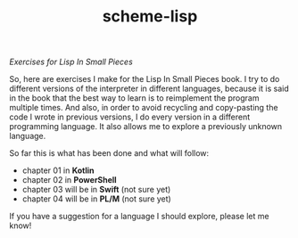 #+TITLE: scheme-lisp
/Exercises for Lisp In Small Pieces/

So, here are exercises I make for the Lisp In Small Pieces book.  I try to do
different versions of the interpreter in different languages, because it is said
in the book that the best way to learn is to reimplement the program multiple
times.  And also, in order to avoid recycling and copy-pasting the code I wrote
in previous versions, I do every version in a different programming language.
It also allows me to explore a previously unknown language.

So far this is what has been done and what will follow:
 * chapter 01 in *Kotlin*
 * chapter 02 in *PowerShell*
 * chapter 03 will be in *Swift* (not sure yet)
 * chapter 04 will be in *PL/M* (not sure yet)

If you have a suggestion for a language I should explore, please let me know!
